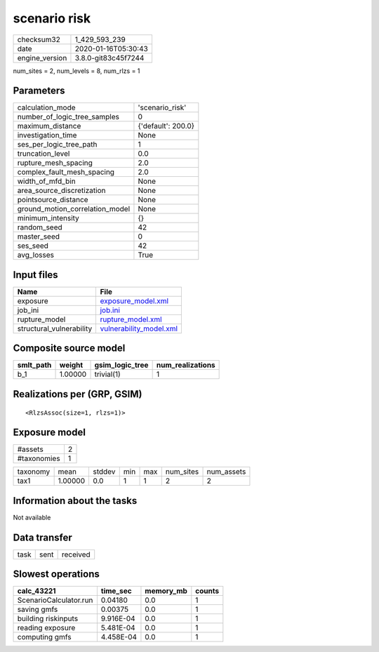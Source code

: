scenario risk
=============

============== ===================
checksum32     1_429_593_239      
date           2020-01-16T05:30:43
engine_version 3.8.0-git83c45f7244
============== ===================

num_sites = 2, num_levels = 8, num_rlzs = 1

Parameters
----------
=============================== ==================
calculation_mode                'scenario_risk'   
number_of_logic_tree_samples    0                 
maximum_distance                {'default': 200.0}
investigation_time              None              
ses_per_logic_tree_path         1                 
truncation_level                0.0               
rupture_mesh_spacing            2.0               
complex_fault_mesh_spacing      2.0               
width_of_mfd_bin                None              
area_source_discretization      None              
pointsource_distance            None              
ground_motion_correlation_model None              
minimum_intensity               {}                
random_seed                     42                
master_seed                     0                 
ses_seed                        42                
avg_losses                      True              
=============================== ==================

Input files
-----------
======================== ====================================================
Name                     File                                                
======================== ====================================================
exposure                 `exposure_model.xml <exposure_model.xml>`_          
job_ini                  `job.ini <job.ini>`_                                
rupture_model            `rupture_model.xml <rupture_model.xml>`_            
structural_vulnerability `vulnerability_model.xml <vulnerability_model.xml>`_
======================== ====================================================

Composite source model
----------------------
========= ======= =============== ================
smlt_path weight  gsim_logic_tree num_realizations
========= ======= =============== ================
b_1       1.00000 trivial(1)      1               
========= ======= =============== ================

Realizations per (GRP, GSIM)
----------------------------

::

  <RlzsAssoc(size=1, rlzs=1)>

Exposure model
--------------
=========== =
#assets     2
#taxonomies 1
=========== =

======== ======= ====== === === ========= ==========
taxonomy mean    stddev min max num_sites num_assets
tax1     1.00000 0.0    1   1   2         2         
======== ======= ====== === === ========= ==========

Information about the tasks
---------------------------
Not available

Data transfer
-------------
==== ==== ========
task sent received
==== ==== ========

Slowest operations
------------------
====================== ========= ========= ======
calc_43221             time_sec  memory_mb counts
====================== ========= ========= ======
ScenarioCalculator.run 0.04180   0.0       1     
saving gmfs            0.00375   0.0       1     
building riskinputs    9.916E-04 0.0       1     
reading exposure       5.481E-04 0.0       1     
computing gmfs         4.458E-04 0.0       1     
====================== ========= ========= ======